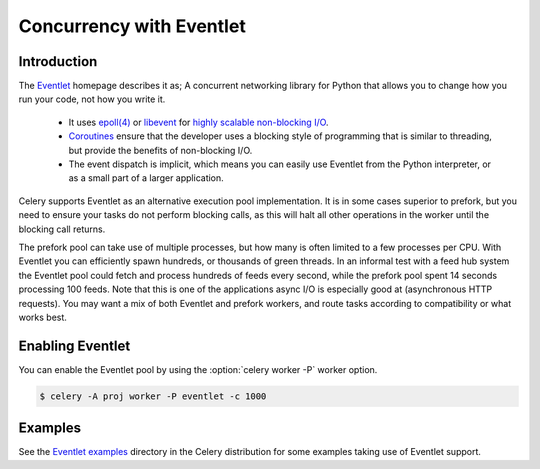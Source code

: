 .. _concurrency-eventlet:

===========================
 Concurrency with Eventlet
===========================

.. _eventlet-introduction:

Introduction
============

The `Eventlet`_ homepage describes it as;
A concurrent networking library for Python that allows you to
change how you run your code, not how you write it.

    * It uses `epoll(4)`_ or `libevent`_ for
      `highly scalable non-blocking I/O`_.
    * `Coroutines`_ ensure that the developer uses a blocking style of
      programming that is similar to threading, but provide the benefits of
      non-blocking I/O.
    * The event dispatch is implicit, which means you can easily use Eventlet
      from the Python interpreter, or as a small part of a larger application.

Celery supports Eventlet as an alternative execution pool implementation.
It is in some cases superior to prefork, but you need to ensure
your tasks do not perform blocking calls, as this will halt all
other operations in the worker until the blocking call returns.

The prefork pool can take use of multiple processes, but how many is
often limited to a few processes per CPU.  With Eventlet you can efficiently
spawn hundreds, or thousands of green threads.  In an informal test with a
feed hub system the Eventlet pool could fetch and process hundreds of feeds
every second, while the prefork pool spent 14 seconds processing 100
feeds.  Note that this is one of the applications async I/O is especially good
at (asynchronous HTTP requests).  You may want a mix of both Eventlet and
prefork workers, and route tasks according to compatibility or
what works best.

Enabling Eventlet
=================

You can enable the Eventlet pool by using the :option:`celery worker -P`
worker option.

.. code-block:: console

    $ celery -A proj worker -P eventlet -c 1000

.. _eventlet-examples:

Examples
========

See the `Eventlet examples`_ directory in the Celery distribution for
some examples taking use of Eventlet support.

.. _`Eventlet`: http://eventlet.net
.. _`epoll(4)`: http://linux.die.net/man/4/epoll
.. _`libevent`: http://monkey.org/~provos/libevent/
.. _`highly scalable non-blocking I/O`:
    https://en.wikipedia.org/wiki/Asynchronous_I/O#Select.28.2Fpoll.29_loops
.. _`Coroutines`: https://en.wikipedia.org/wiki/Coroutine
.. _`Eventlet examples`:
    https://github.com/celery/celery/tree/master/examples/eventlet

